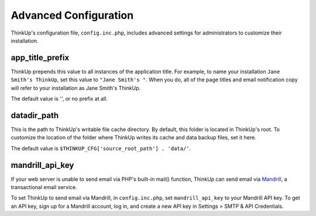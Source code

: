 Advanced Configuration
======================

ThinkUp's configuration file, ``config.inc.php``, includes advanced settings for administrators to customize
their installation.

app_title_prefix
----------------

ThinkUp prepends this value to all instances of the application title. For example, to name your installation
``Jane Smith's ThinkUp``, set this value to ``"Jane Smith's "``. When you do, all of the page titles
and email notification copy will refer to your installation as Jane Smith's ThinkUp.

The default value is '', or no prefix at all.

datadir_path
------------

This is the path to ThinkUp's writable file cache directory. By default, this folder is located in ThinkUp's root. To
customize the location of the folder where ThinkUp writes its cache and data backup files, set it here.

The default value is ``$THINKUP_CFG['source_root_path'] . 'data/'``.

mandrill_api_key
----------------

If your web server is unable to send email via PHP's built-in mail() function, ThinkUp can send email via
`Mandrill <http://mandrillapp.com>`_, a transactional email service.

To set ThinkUp to send email via Mandrill, in ``config.inc.php``, set ``mandrill_api_key`` to your Mandrill API key.
To get an API key, sign up for a Mandrill account, log in, and create a new API key in Settings > SMTP & API
Credentials.